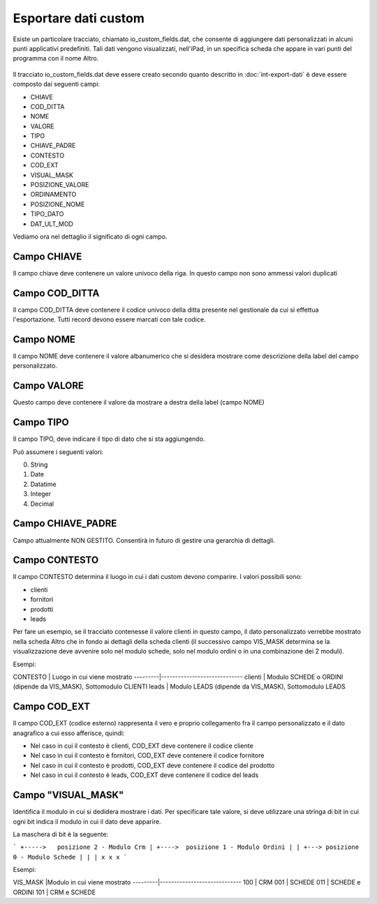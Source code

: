 Esportare dati custom
=====================

Esiste un particolare tracciato, chiamato io_custom_fields.dat, che consente di aggiungere dati personalizzati in alcuni punti  applicativi predefiniti.
Tali dati vengono visualizzati, nell'iPad, in un specifica scheda che appare in vari punti del programma con il nome Altro.

.. figure:: int-export-dati-custom.png
   :alt:

Il tracciato io_custom_fields.dat deve essere creato secondo quanto descritto in :doc:`int-export-dati` è deve essere composto dai seguenti campi:

- CHIAVE
- COD_DITTA  
- NOME 
- VALORE 
- TIPO 
- CHIAVE_PADRE 
- CONTESTO 
- COD_EXT 
- VISUAL_MASK  
- POSIZIONE_VALORE  
- ORDINAMENTO 
- POSIZIONE_NOME 
- TIPO_DATO  
- DAT_ULT_MOD

Vediamo ora nel dettaglio il significato di ogni campo.

Campo CHIAVE
------------
Il campo chiave deve contenere un valore univoco della riga. In questo campo non sono ammessi valori duplicati

Campo COD_DITTA
---------------
Il campo COD_DITTA deve contenere il codice univoco della ditta presente nel gestionale da cui si effettua l'esportazione.
Tutti record devono essere marcati con tale codice.

Campo NOME
----------
Il campo NOME deve contenere il valore albanumerico che si desidera mostrare come descrizione della label del campo personalizzato.

Campo VALORE
-----------
Questo campo deve contenere il valore da mostrare a destra della label (campo NOME)

Campo TIPO
-----------
Il campo TIPO, deve indicare il tipo di dato che si sta aggiungendo.

Può assumere i seguenti valori:

0. String
1. Date
2. Datatime
3. Integer
4. Decimal

Campo CHIAVE_PADRE
------------------
Campo attualmente NON GESTITO. Consentirà in futuro di gestire una gerarchia di dettagli.

Campo CONTESTO
---------------
Il campo CONTESTO determina il luogo in cui i dati custom devono comparire. I valori possibili sono:

- clienti
- fornitori
- prodotti
- leads

Per fare un esempio, se il tracciato contenesse il valore clienti in questo campo, il dato personalizzato verrebbe mostrato nella scheda Altro che in fondo ai dettagli della scheda clienti (il successivo campo VIS_MASK determina se la visualizzazione deve avvenire solo nel modulo schede, solo nel modulo ordini o in una combinazione dei 2 moduli).

Esempi:

CONTESTO | Luogo in cui viene mostrato
---------|-----------------------------
clienti  | Modulo SCHEDE o ORDINI (dipende da VIS_MASK), Sottomodulo CLIENTI
leads    | Modulo LEADS (dipende da VIS_MASK), Sottomodulo LEADS



Campo COD_EXT
-------------
Il campo COD_EXT (codice esterno) rappresenta il vero e proprio collegamento fra il campo personalizzato e il dato anagrafico a cui esso afferisce, quindi:

- Nel caso in cui il contesto è clienti, COD_EXT deve contenere il codice cliente
- Nel caso in cui il contesto è fornitori, COD_EXT deve contenere il codice fornitore
- Nel caso in cui il contesto è prodotti, COD_EXT deve contenere il codice del prodotto
- Nel caso in cui il contesto è leads, COD_EXT deve contenere il codice del leads

Campo "VISUAL_MASK"
-------------------
Identifica il modulo in cui si dedidera mostrare i dati. Per specificare tale valore, si deve utilizzare una stringa di bit in cui ogni bit indica il modulo in cui il dato deve apparire.

La maschera di bit è la seguente:

```
+----->   posizione 2 - Modulo Crm
| +---->  posizione 1 - Modulo Ordini
| | +---> posizione 0 - Modulo Schede
| | |
x x x
```

Esempi:

VIS_MASK |Modulo in cui viene mostrato
---------|-----------------------------
100      | CRM
001      | SCHEDE
011      | SCHEDE e ORDINI
101      | CRM e SCHEDE
